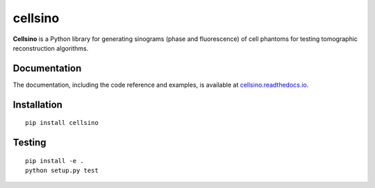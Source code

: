 cellsino
========

|PyPI Version| |Tests Status| |Coverage Status| |Docs Status|


**Cellsino** is a Python library for generating sinograms (phase and
fluorescence) of cell phantoms for testing tomographic reconstruction algorithms.


Documentation
-------------

The documentation, including the code reference and examples, is available at
`cellsino.readthedocs.io <https://cellsino.readthedocs.io/en/stable/>`__.


Installation
------------

::

    pip install cellsino


Testing
-------

::

    pip install -e .
    python setup.py test
    

.. |PyPI Version| image:: https://img.shields.io/pypi/v/cellsino.svg
   :target: https://pypi.python.org/pypi/cellsino
.. |Tests Status| image:: https://img.shields.io/travis/RI-imaging/cellsino.svg
   :target: https://travis-ci.org/RI-imaging/cellsino
.. |Coverage Status| image:: https://img.shields.io/codecov/c/github/RI-imaging/cellsino/master.svg
   :target: https://codecov.io/gh/RI-imaging/cellsino
.. |Docs Status| image:: https://readthedocs.org/projects/cellsino/badge/?version=latest
   :target: https://readthedocs.org/projects/cellsino/builds/

